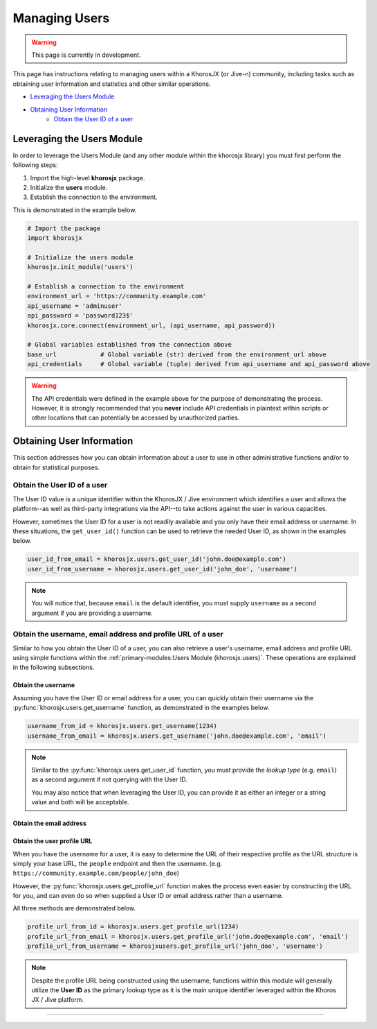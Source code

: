 ##############
Managing Users
##############
.. warning::

    This page is currently in development.

This page has instructions relating to managing users within a
KhorosJX (or Jive-n) community, including tasks such as obtaining
user information and statistics and other similar operations.

* `Leveraging the Users Module`_
* `Obtaining User Information`_
    * `Obtain the User ID of a user`_

***************************
Leveraging the Users Module
***************************
In order to leverage the Users Module (and any other module within the
khorosjx library) you must first perform the following steps:

1. Import the high-level **khorosjx** package.
2. Initialize the **users** module.
3. Establish the connection to the environment.

This is demonstrated in the example below.

.. code-block:: python

    # Import the package
    import khorosjx

    # Initialize the users module
    khorosjx.init_module('users')

    # Establish a connection to the environment
    environment_url = 'https://community.example.com'
    api_username = 'adminuser'
    api_password = 'password123$'
    khorosjx.core.connect(environment_url, (api_username, api_password))

    # Global variables established from the connection above
    base_url            # Global variable (str) derived from the environment_url above
    api_credentials     # Global variable (tuple) derived from api_username and api_password above

.. warning::

    The API credentials were defined in the example above for the purpose of demonstrating the process.
    However, it is strongly recommended that you **never** include API credentials in plaintext within
    scripts or other locations that can potentially be accessed by unauthorized parties.

.. seealso::

    To simplify the initialization process, you should consider leveraging the 
    :ref:`supporting-modules:Helper Module (khorosjx.utils.helper)`.

**************************
Obtaining User Information
**************************
This section addresses how you can obtain information about a user to
use in other administrative functions and/or to obtain for statistical
purposes.

Obtain the User ID of a user
============================
The User ID value is a unique identifier within the KhorosJX / Jive environment
which identifies a user and allows the platform--as well as third-party
integrations via the API--to take actions against the user in various
capacities.

However, sometimes the User ID for a user is not readily available and you only
have their email address or username. In these situations, the ``get_user_id()``
function can be used to retrieve the needed User ID, as shown in the examples below.

.. code-block:: python
    
    user_id_from_email = khorosjx.users.get_user_id('john.doe@example.com')
    user_id_from_username = khorosjx.users.get_user_id('john_doe', 'username')

.. note::

    You will notice that, because ``email`` is the default identifier, you must
    supply ``username`` as a second argument if you are providing a username.

Obtain the username, email address and profile URL of a user
============================================================
Similar to how you obtain the User ID of a user, you can also retrieve a user's
username, email address and profile URL using simple functions within the
:ref:`primary-modules:Users Module (khorosjx.users)`.  These operations are
explained in the following subsections.

Obtain the username
-------------------
Assuming you have the User ID or email address for a user, you can quickly obtain
their username via the :py:func:`khorosjx.users.get_username` function, as
demonstrated in the examples below.

.. code-block:: python

    username_from_id = khorosjx.users.get_username(1234)
    username_from_email = khorosjx.users.get_username('john.doe@example.com', 'email')

.. note::

    Similar to the :py:func:`khorosjx.users.get_user_id` function, you must provide the
    *lookup type* (e.g. ``email``) as a second argument if not querying with the User ID.

    You may also notice that when leveraging the User ID, you can provide it as either an
    integer or a string value and both will be acceptable.

Obtain the email address
------------------------

.. todo::

    This section will be created once the :py:func:`khorosjx.users.get_email()` is
    introduced within the library. *(Tentatively planned for v1.5.0.)*

Obtain the user profile URL
---------------------------
When you have the username for a user, it is easy to determine the URL of their respective
profile as the URL structure is simply your base URL, the ``people`` endpoint and then the
username.  (e.g. ``https://community.example.com/people/john_doe``)

However, the :py:func:`khorosjx.users.get_profile_url` function makes the process even
easier by constructing the URL for you, and can even do so when supplied a User ID or
email address rather than a username.

All three methods are demonstrated below.

.. code-block:: python

    profile_url_from_id = khorosjx.users.get_profile_url(1234)
    profile_url_from_email = khorosjx.users.get_profile_url('john.doe@example.com', 'email')
    profile_url_from_username = khorosjxusers.get_profile_url('john_doe', 'username')

.. note::

    Despite the profile URL being constructed using the username, functions within this
    module will generally utilize the **User ID** as the primary lookup type as it is the
    main unique identifier leveraged within the Khoros JX / Jive platform.

-----

.. todo::

    The remainder of this document is still in progress. Please check back later
    for updates.